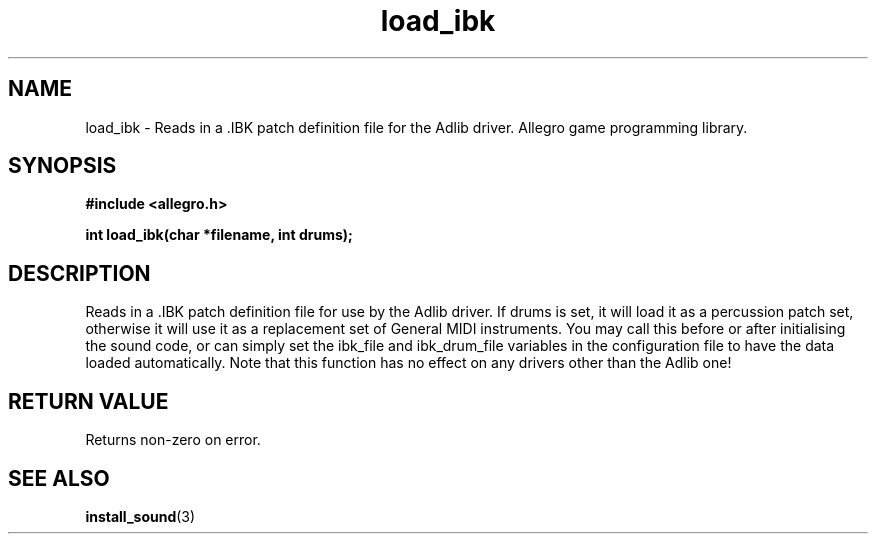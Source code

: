 .\" Generated by the Allegro makedoc utility
.TH load_ibk 3 "version 4.4.3" "Allegro" "Allegro manual"
.SH NAME
load_ibk \- Reads in a .IBK patch definition file for the Adlib driver. Allegro game programming library.\&
.SH SYNOPSIS
.B #include <allegro.h>

.sp
.B int load_ibk(char *filename, int drums);
.SH DESCRIPTION
Reads in a .IBK patch definition file for use by the Adlib driver. If 
drums is set, it will load it as a percussion patch set, otherwise it 
will use it as a replacement set of General MIDI instruments. You may 
call this before or after initialising the sound code, or can simply set 
the ibk_file and ibk_drum_file variables in the configuration file to 
have the data loaded automatically. Note that this function has no effect 
on any drivers other than the Adlib one!
.SH "RETURN VALUE"
Returns non-zero on error.



.SH SEE ALSO
.BR install_sound (3)

